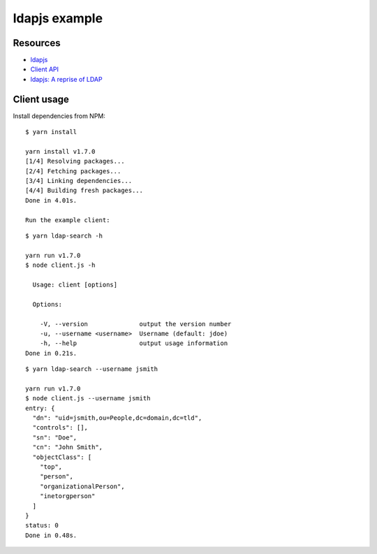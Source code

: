 ldapjs example
==============

Resources
---------

- `ldapjs <http://ldapjs.org>`_
- `Client API <http://ldapjs.org/client.html>`_
- `ldapjs: A reprise of LDAP <https://nodejs.org/en/blog/uncategorized/ldapjs-a-reprise-of-ldap/>`_

Client usage
------------

Install dependencies from NPM:

::

    $ yarn install

    yarn install v1.7.0
    [1/4] Resolving packages...
    [2/4] Fetching packages...
    [3/4] Linking dependencies...
    [4/4] Building fresh packages...
    Done in 4.01s.

    Run the example client:

::

    $ yarn ldap-search -h

    yarn run v1.7.0
    $ node client.js -h

      Usage: client [options]

      Options:

        -V, --version              output the version number
        -u, --username <username>  Username (default: jdoe)
        -h, --help                 output usage information
    Done in 0.21s.

::

    $ yarn ldap-search --username jsmith

    yarn run v1.7.0
    $ node client.js --username jsmith
    entry: {
      "dn": "uid=jsmith,ou=People,dc=domain,dc=tld",
      "controls": [],
      "sn": "Doe",
      "cn": "John Smith",
      "objectClass": [
        "top",
        "person",
        "organizationalPerson",
        "inetorgperson"
      ]
    }
    status: 0
    Done in 0.48s.
